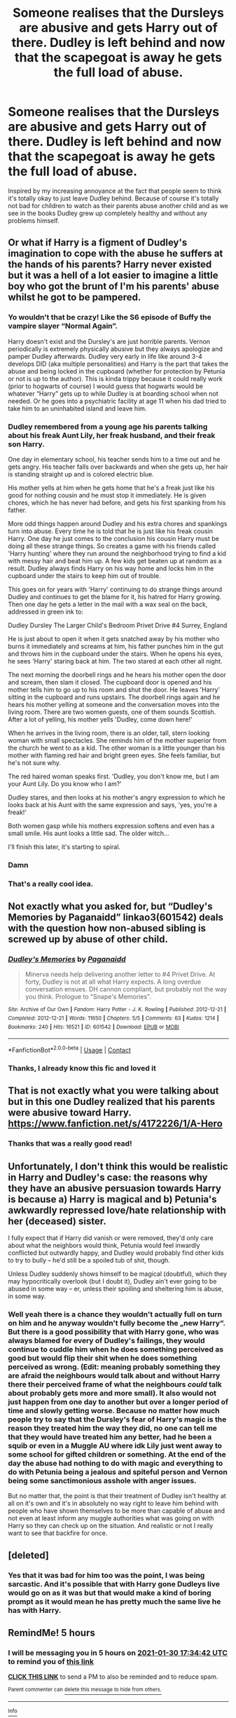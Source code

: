 #+TITLE: Someone realises that the Dursleys are abusive and gets Harry out of there. Dudley is left behind and now that the scapegoat is away he gets the full load of abuse.

* Someone realises that the Dursleys are abusive and gets Harry out of there. Dudley is left behind and now that the scapegoat is away he gets the full load of abuse.
:PROPERTIES:
:Author: naomide
:Score: 67
:DateUnix: 1611934190.0
:DateShort: 2021-Jan-29
:FlairText: Prompt
:END:
Inspired by my increasing annoyance at the fact that people seem to think it's totally okay to just leave Dudley behind. Because of course it's totally not bad for children to watch as their parents abuse another child and as we see in the books Dudley grew up completely healthy and without any problems himself.


** Or what if Harry is a figment of Dudley's imagination to cope with the abuse he suffers at the hands of his parents? Harry never existed but it was a hell of a lot easier to imagine a little boy who got the brunt of I'm his parents' abuse whilst he got to be pampered.
:PROPERTIES:
:Author: alonelysock
:Score: 52
:DateUnix: 1611942004.0
:DateShort: 2021-Jan-29
:END:

*** Yo wouldn't that be crazy! Like the S6 episode of Buffy the vampire slayer “Normal Again”.

Harry doesn't exist and the Dursley's are just horrible parents. Vernon periodically is extremely physically abusive but they always apologize and pamper Dudley afterwards. Dudley very early in life like around 3-4 develops DID (aka multiple personalities) and Harry is the part that takes the abuse and being locked in the cupboard (whether for protection by Petunia or not is up to the author). This is kinda trippy because it could really work (prior to hogwarts of course) I would guess that hogwarts would be whatever “Harry” gets up to while Dudley is at boarding school when not needed. Or he goes into a psychiatric facility at age 11 when his dad tried to take him to an uninhabited island and leave him.
:PROPERTIES:
:Author: SonOfSet1
:Score: 23
:DateUnix: 1611971036.0
:DateShort: 2021-Jan-30
:END:


*** Dudley remembered from a young age his parents talking about his freak Aunt Lily, her freak husband, and their freak son Harry.

One day in elementary school, his teacher sends him to a time out and he gets angry. His teacher falls over backwards and when she gets up, her hair is standing straight up and is colored electric blue.

His mother yells at him when he gets home that he's a freak just like his good for nothing cousin and he must stop it immediately. He is given chores, which he has never had before, and gets his first spanking from his father.

More odd things happen around Dudley and his extra chores and spankings turn into abuse. Every time he is told that he is just like his freak cousin Harry. One day he just comes to the conclusion his cousin Harry must be doing all these strange things. So creates a game with his friends called 'Harry hunting' where they run around the neighborhood trying to find a kid with messy hair and beat him up. A few kids get beaten up at random as a result. Dudley always finds Harry on his way home and locks him in the cupboard under the stairs to keep him out of trouble.

This goes on for years with 'Harry' continuing to do strange things around Dudley and continues to get the blame for it, his hatred for Harry growing. Then one day he gets a letter in the mail with a wax seal on the back, addressed in green ink to:

Dudley Dursley The Larger Child's Bedroom Privet Drive #4 Surrey, England

He is just about to open it when it gets snatched away by his mother who burns it immediately and screams at him, his father punches him in the gut and throws him in the cupboard under the stairs. When he opens his eyes, he sees 'Harry' staring back at him. The two stared at each other all night.

The next morning the doorbell rings and he hears his mother open the door and scream, then slam it closed. The cupboard door is opened and his mother tells him to go up to his room and shut the door. He leaves 'Harry' sitting in the cupboard and runs upstairs. The doorbell rings again and he hears his mother yelling at someone and the conversation moves into the living room. There are two women guests, one of them sounds Scottish. After a lot of yelling, his mother yells 'Dudley, come down here!'

When he arrives in the living room, there is an older, tall, stern looking woman with small spectacles. She reminds him of the mother superior from the church he went to as a kid. The other woman is a little younger than his mother with flaming red hair and bright green eyes. She feels familiar, but he's not sure why.

The red haired woman speaks first. 'Dudley, you don't know me, but I am your Aunt Lily. Do you know who I am?'

Dudley stares, and then looks at his mother's angry expression to which he looks back at his Aunt with the same expression and says, 'yes, you're a freak!'

Both women gasp while his mothers expression softens and even has a small smile. His aunt looks a little sad. The older witch...

I'll finish this later, it's starting to spiral.
:PROPERTIES:
:Author: berkeleyjake
:Score: 17
:DateUnix: 1611985029.0
:DateShort: 2021-Jan-30
:END:


*** Damn
:PROPERTIES:
:Author: midasgoldentouch
:Score: 10
:DateUnix: 1611965692.0
:DateShort: 2021-Jan-30
:END:


*** That's a really cool idea.
:PROPERTIES:
:Author: naomide
:Score: 5
:DateUnix: 1611975360.0
:DateShort: 2021-Jan-30
:END:


** Not exactly what you asked for, but “Dudley's Memories by Paganaidd” linkao3(601542) deals with the question how non-abused sibling is screwed up by abuse of other child.
:PROPERTIES:
:Author: ceplma
:Score: 23
:DateUnix: 1611934662.0
:DateShort: 2021-Jan-29
:END:

*** [[https://archiveofourown.org/works/601542][*/Dudley's Memories/*]] by [[https://www.archiveofourown.org/users/Paganaidd/pseuds/Paganaidd][/Paganaidd/]]

#+begin_quote
  Minerva needs help delivering another letter to #4 Privet Drive. At forty, Dudley is not at all what Harry expects. A long overdue conversation ensues. DH cannon compliant, but probably not the way you think. Prologue to "Snape's Memories".
#+end_quote

^{/Site/:} ^{Archive} ^{of} ^{Our} ^{Own} ^{*|*} ^{/Fandom/:} ^{Harry} ^{Potter} ^{-} ^{J.} ^{K.} ^{Rowling} ^{*|*} ^{/Published/:} ^{2012-12-21} ^{*|*} ^{/Completed/:} ^{2012-12-21} ^{*|*} ^{/Words/:} ^{11650} ^{*|*} ^{/Chapters/:} ^{5/5} ^{*|*} ^{/Comments/:} ^{63} ^{*|*} ^{/Kudos/:} ^{1214} ^{*|*} ^{/Bookmarks/:} ^{240} ^{*|*} ^{/Hits/:} ^{16521} ^{*|*} ^{/ID/:} ^{601542} ^{*|*} ^{/Download/:} ^{[[https://archiveofourown.org/downloads/601542/Dudleys%20Memories.epub?updated_at=1506719338][EPUB]]} ^{or} ^{[[https://archiveofourown.org/downloads/601542/Dudleys%20Memories.mobi?updated_at=1506719338][MOBI]]}

--------------

*FanfictionBot*^{2.0.0-beta} | [[https://github.com/FanfictionBot/reddit-ffn-bot/wiki/Usage][Usage]] | [[https://www.reddit.com/message/compose?to=tusing][Contact]]
:PROPERTIES:
:Author: FanfictionBot
:Score: 7
:DateUnix: 1611934679.0
:DateShort: 2021-Jan-29
:END:


*** Thanks, I already know this fic and loved it
:PROPERTIES:
:Author: naomide
:Score: 4
:DateUnix: 1611935640.0
:DateShort: 2021-Jan-29
:END:


** That is not exactly what you were talking about but in this one Dudley realized that his parents were abusive toward Harry.\\
[[https://www.fanfiction.net/s/4172226/1/A-Hero]]
:PROPERTIES:
:Author: Assurancetourix23
:Score: 19
:DateUnix: 1611941143.0
:DateShort: 2021-Jan-29
:END:

*** Thanks that was a really good read!
:PROPERTIES:
:Author: naomide
:Score: 3
:DateUnix: 1611975496.0
:DateShort: 2021-Jan-30
:END:


** Unfortunately, I don't think this would be realistic in Harry and Dudley's case: the reasons why they have an abusive persuasion towards Harry is because a) Harry is magical and b) Petunia's awkwardly repressed love/hate relationship with her (deceased) sister.

I fully expect that if Harry did vanish or were removed, they'd only care about what the neighbors would think, Petunia would feel inwardly conflicted but outwardly happy, and Dudley would probably find other kids to try to bully -- he'd still be a spoiled tub of shit, though.

Unless Dudley suddenly shows himself to be magical (doubtful), which they may hypocritically overlook (but I doubt it), Dudley ain't ever going to be abused in some way -- er, unless their spoiling and sheltering him is abuse, in some way.
:PROPERTIES:
:Author: MidgardWyrm
:Score: 16
:DateUnix: 1611967659.0
:DateShort: 2021-Jan-30
:END:

*** Well yeah there is a chance they wouldn't actually full on turn on him and he anyway wouldn't fully become the „new Harry“. But there is a good possibility that with Harry gone, who was always blamed for every of Dudley's failings, they would continue to cuddle him when he does something perceived as good but would flip their shit when he does something perceived as wrong. (Edit: meaning probably something they are afraid the neighbours would talk about and without Harry there their perceived frame of what the neighbours /could/ talk about probably gets more and more small). It also would not just happen from one day to another but over a longer period of time and slowly getting worse. Because no matter how much people try to say that the Dursley's fear of Harry's magic is the reason they treated him the way they did, no one can tell me that they would have treated him any better, had he been a squib or even in a Muggle AU where idk Lily just went away to some school for gifted children or something. At the end of the day the abuse had nothing to do with magic and everything to do with Petunia being a jealous and spiteful person and Vernon being some sanctimonious asshole with anger issues.

But no matter that, the point is that their treatment of Dudley isn't healthy at all on it's own and it's in absolutely no way right to leave him behind with people who have shown themselves to be more than capable of abuse and not even at least inform any muggle authorities what was going on with Harry so they can check up on the situation. And realistic or not I really want to see that backfire for once.
:PROPERTIES:
:Author: naomide
:Score: 4
:DateUnix: 1611974810.0
:DateShort: 2021-Jan-30
:END:


** [deleted]
:PROPERTIES:
:Score: 1
:DateUnix: 1611934913.0
:DateShort: 2021-Jan-29
:END:

*** Yes that it was bad for him too was the point, I was being sarcastic. And it's possible that with Harry gone Dudleys live would go on as it was but that would make a kind of boring prompt as it would mean he has pretty much the same live he has with Harry.
:PROPERTIES:
:Author: naomide
:Score: 3
:DateUnix: 1611935509.0
:DateShort: 2021-Jan-29
:END:


** RemindMe! 5 hours
:PROPERTIES:
:Author: Savage747
:Score: 1
:DateUnix: 1612010082.0
:DateShort: 2021-Jan-30
:END:

*** I will be messaging you in 5 hours on [[http://www.wolframalpha.com/input/?i=2021-01-30%2017:34:42%20UTC%20To%20Local%20Time][*2021-01-30 17:34:42 UTC*]] to remind you of [[https://np.reddit.com/r/HPfanfiction/comments/l7vd1l/someone_realises_that_the_dursleys_are_abusive/gld1q3k/?context=3][*this link*]]

[[https://np.reddit.com/message/compose/?to=RemindMeBot&subject=Reminder&message=%5Bhttps%3A%2F%2Fwww.reddit.com%2Fr%2FHPfanfiction%2Fcomments%2Fl7vd1l%2Fsomeone_realises_that_the_dursleys_are_abusive%2Fgld1q3k%2F%5D%0A%0ARemindMe%21%202021-01-30%2017%3A34%3A42%20UTC][*CLICK THIS LINK*]] to send a PM to also be reminded and to reduce spam.

^{Parent commenter can} [[https://np.reddit.com/message/compose/?to=RemindMeBot&subject=Delete%20Comment&message=Delete%21%20l7vd1l][^{delete this message to hide from others.}]]

--------------

[[https://np.reddit.com/r/RemindMeBot/comments/e1bko7/remindmebot_info_v21/][^{Info}]]

[[https://np.reddit.com/message/compose/?to=RemindMeBot&subject=Reminder&message=%5BLink%20or%20message%20inside%20square%20brackets%5D%0A%0ARemindMe%21%20Time%20period%20here][^{Custom}]]
[[https://np.reddit.com/message/compose/?to=RemindMeBot&subject=List%20Of%20Reminders&message=MyReminders%21][^{Your Reminders}]]
[[https://np.reddit.com/message/compose/?to=Watchful1&subject=RemindMeBot%20Feedback][^{Feedback}]]
:PROPERTIES:
:Author: RemindMeBot
:Score: 1
:DateUnix: 1612010180.0
:DateShort: 2021-Jan-30
:END:
